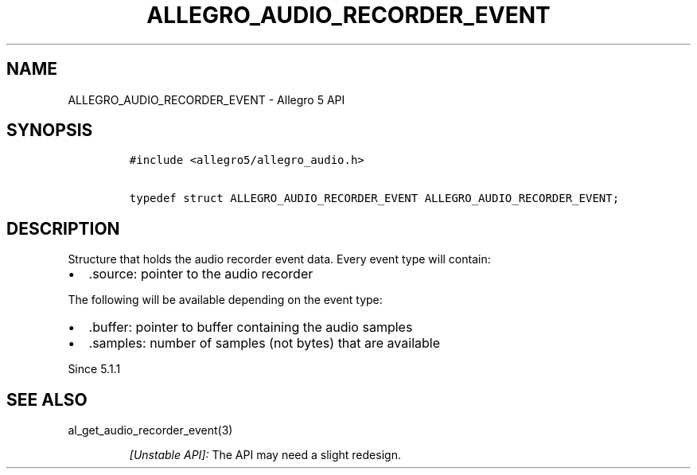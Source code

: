 .\" Automatically generated by Pandoc 3.1.3
.\"
.\" Define V font for inline verbatim, using C font in formats
.\" that render this, and otherwise B font.
.ie "\f[CB]x\f[]"x" \{\
. ftr V B
. ftr VI BI
. ftr VB B
. ftr VBI BI
.\}
.el \{\
. ftr V CR
. ftr VI CI
. ftr VB CB
. ftr VBI CBI
.\}
.TH "ALLEGRO_AUDIO_RECORDER_EVENT" "3" "" "Allegro reference manual" ""
.hy
.SH NAME
.PP
ALLEGRO_AUDIO_RECORDER_EVENT - Allegro 5 API
.SH SYNOPSIS
.IP
.nf
\f[C]
#include <allegro5/allegro_audio.h>

typedef struct ALLEGRO_AUDIO_RECORDER_EVENT ALLEGRO_AUDIO_RECORDER_EVENT;
\f[R]
.fi
.SH DESCRIPTION
.PP
Structure that holds the audio recorder event data.
Every event type will contain:
.IP \[bu] 2
\&.source: pointer to the audio recorder
.PP
The following will be available depending on the event type:
.IP \[bu] 2
\&.buffer: pointer to buffer containing the audio samples
.IP \[bu] 2
\&.samples: number of samples (not bytes) that are available
.PP
Since 5.1.1
.SH SEE ALSO
.PP
al_get_audio_recorder_event(3)
.RS
.PP
\f[I][Unstable API]:\f[R] The API may need a slight redesign.
.RE
